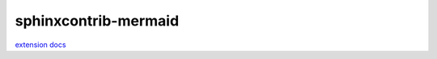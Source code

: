 .. _mermaid:

sphinxcontrib-mermaid
=====================

`extension docs <https://sphinxcontrib-mermaid-demo.readthedocs.io/en/latest/>`_

.. mermaid::

   sequenceDiagram
      participant Alice
      participant Bob
      Alice->John: Hello John, how are you?
      loop Healthcheck
          John->John: Fight against hypochondria
      end
      Note right of John: Rational thoughts <br/>prevail...
      John-->Alice: Great!
      John->Bob: How about you?
      Bob-->John: Jolly good!
